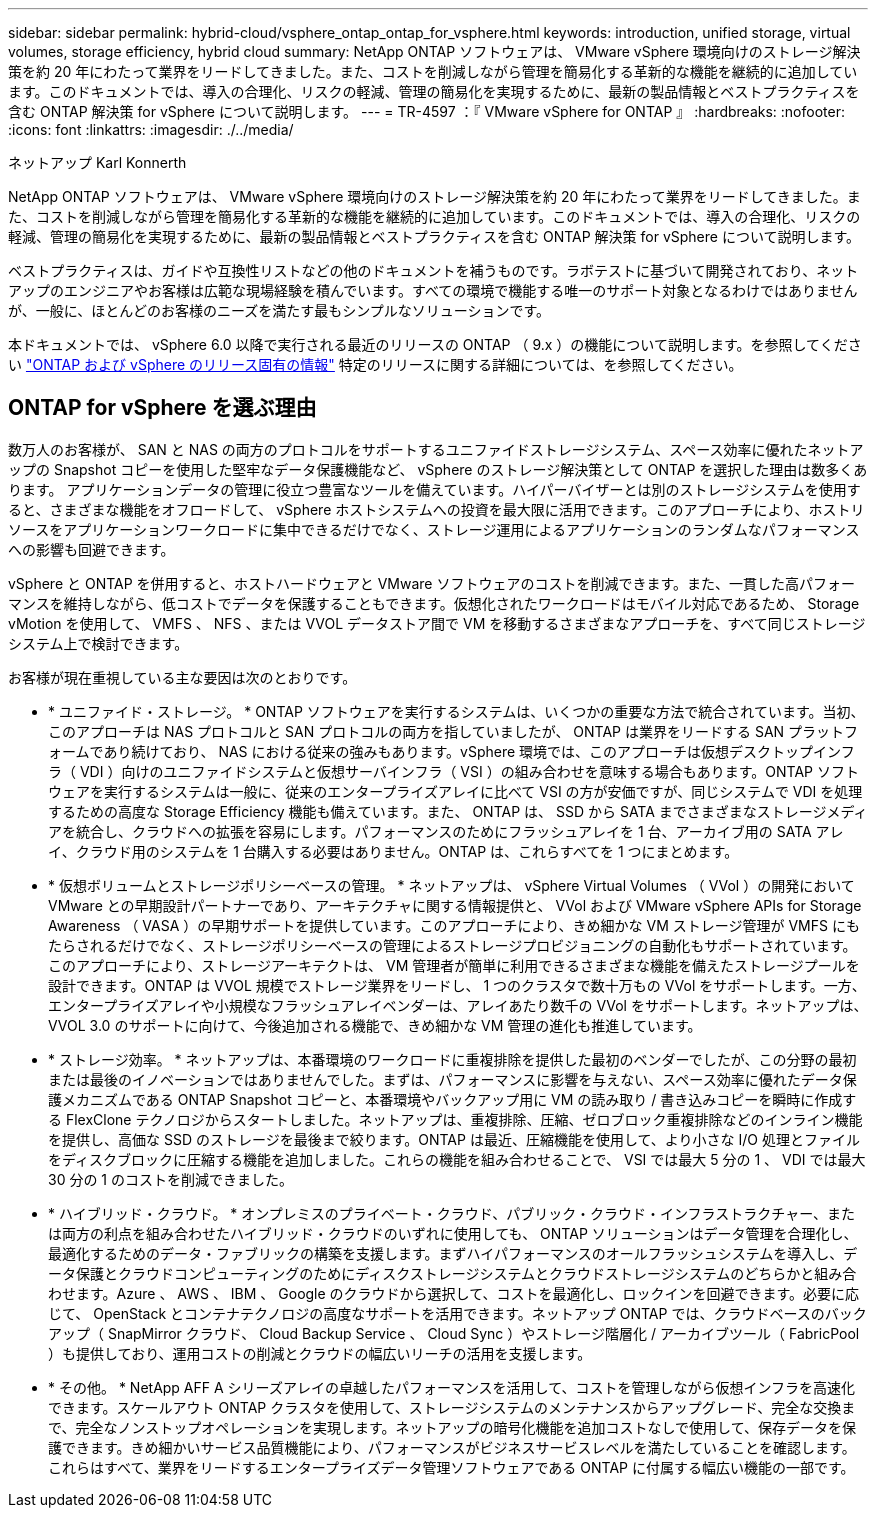 ---
sidebar: sidebar 
permalink: hybrid-cloud/vsphere_ontap_ontap_for_vsphere.html 
keywords: introduction, unified storage, virtual volumes, storage efficiency, hybrid cloud 
summary: NetApp ONTAP ソフトウェアは、 VMware vSphere 環境向けのストレージ解決策を約 20 年にわたって業界をリードしてきました。また、コストを削減しながら管理を簡易化する革新的な機能を継続的に追加しています。このドキュメントでは、導入の合理化、リスクの軽減、管理の簡易化を実現するために、最新の製品情報とベストプラクティスを含む ONTAP 解決策 for vSphere について説明します。 
---
= TR-4597 ：『 VMware vSphere for ONTAP 』
:hardbreaks:
:nofooter: 
:icons: font
:linkattrs: 
:imagesdir: ./../media/


ネットアップ Karl Konnerth

NetApp ONTAP ソフトウェアは、 VMware vSphere 環境向けのストレージ解決策を約 20 年にわたって業界をリードしてきました。また、コストを削減しながら管理を簡易化する革新的な機能を継続的に追加しています。このドキュメントでは、導入の合理化、リスクの軽減、管理の簡易化を実現するために、最新の製品情報とベストプラクティスを含む ONTAP 解決策 for vSphere について説明します。

ベストプラクティスは、ガイドや互換性リストなどの他のドキュメントを補うものです。ラボテストに基づいて開発されており、ネットアップのエンジニアやお客様は広範な現場経験を積んでいます。すべての環境で機能する唯一のサポート対象となるわけではありませんが、一般に、ほとんどのお客様のニーズを満たす最もシンプルなソリューションです。

本ドキュメントでは、 vSphere 6.0 以降で実行される最近のリリースの ONTAP （ 9.x ）の機能について説明します。を参照してください link:vsphere_ontap_ontap_and_vsphere_release-specific_information.html["ONTAP および vSphere のリリース固有の情報"] 特定のリリースに関する詳細については、を参照してください。



== ONTAP for vSphere を選ぶ理由

数万人のお客様が、 SAN と NAS の両方のプロトコルをサポートするユニファイドストレージシステム、スペース効率に優れたネットアップの Snapshot コピーを使用した堅牢なデータ保護機能など、 vSphere のストレージ解決策として ONTAP を選択した理由は数多くあります。 アプリケーションデータの管理に役立つ豊富なツールを備えています。ハイパーバイザーとは別のストレージシステムを使用すると、さまざまな機能をオフロードして、 vSphere ホストシステムへの投資を最大限に活用できます。このアプローチにより、ホストリソースをアプリケーションワークロードに集中できるだけでなく、ストレージ運用によるアプリケーションのランダムなパフォーマンスへの影響も回避できます。

vSphere と ONTAP を併用すると、ホストハードウェアと VMware ソフトウェアのコストを削減できます。また、一貫した高パフォーマンスを維持しながら、低コストでデータを保護することもできます。仮想化されたワークロードはモバイル対応であるため、 Storage vMotion を使用して、 VMFS 、 NFS 、または VVOL データストア間で VM を移動するさまざまなアプローチを、すべて同じストレージシステム上で検討できます。

お客様が現在重視している主な要因は次のとおりです。

* * ユニファイド・ストレージ。 * ONTAP ソフトウェアを実行するシステムは、いくつかの重要な方法で統合されています。当初、このアプローチは NAS プロトコルと SAN プロトコルの両方を指していましたが、 ONTAP は業界をリードする SAN プラットフォームであり続けており、 NAS における従来の強みもあります。vSphere 環境では、このアプローチは仮想デスクトップインフラ（ VDI ）向けのユニファイドシステムと仮想サーバインフラ（ VSI ）の組み合わせを意味する場合もあります。ONTAP ソフトウェアを実行するシステムは一般に、従来のエンタープライズアレイに比べて VSI の方が安価ですが、同じシステムで VDI を処理するための高度な Storage Efficiency 機能も備えています。また、 ONTAP は、 SSD から SATA までさまざまなストレージメディアを統合し、クラウドへの拡張を容易にします。パフォーマンスのためにフラッシュアレイを 1 台、アーカイブ用の SATA アレイ、クラウド用のシステムを 1 台購入する必要はありません。ONTAP は、これらすべてを 1 つにまとめます。
* * 仮想ボリュームとストレージポリシーベースの管理。 * ネットアップは、 vSphere Virtual Volumes （ VVol ）の開発において VMware との早期設計パートナーであり、アーキテクチャに関する情報提供と、 VVol および VMware vSphere APIs for Storage Awareness （ VASA ）の早期サポートを提供しています。このアプローチにより、きめ細かな VM ストレージ管理が VMFS にもたらされるだけでなく、ストレージポリシーベースの管理によるストレージプロビジョニングの自動化もサポートされています。このアプローチにより、ストレージアーキテクトは、 VM 管理者が簡単に利用できるさまざまな機能を備えたストレージプールを設計できます。ONTAP は VVOL 規模でストレージ業界をリードし、 1 つのクラスタで数十万もの VVol をサポートします。一方、エンタープライズアレイや小規模なフラッシュアレイベンダーは、アレイあたり数千の VVol をサポートします。ネットアップは、 VVOL 3.0 のサポートに向けて、今後追加される機能で、きめ細かな VM 管理の進化も推進しています。
* * ストレージ効率。 * ネットアップは、本番環境のワークロードに重複排除を提供した最初のベンダーでしたが、この分野の最初または最後のイノベーションではありませんでした。まずは、パフォーマンスに影響を与えない、スペース効率に優れたデータ保護メカニズムである ONTAP Snapshot コピーと、本番環境やバックアップ用に VM の読み取り / 書き込みコピーを瞬時に作成する FlexClone テクノロジからスタートしました。ネットアップは、重複排除、圧縮、ゼロブロック重複排除などのインライン機能を提供し、高価な SSD のストレージを最後まで絞ります。ONTAP は最近、圧縮機能を使用して、より小さな I/O 処理とファイルをディスクブロックに圧縮する機能を追加しました。これらの機能を組み合わせることで、 VSI では最大 5 分の 1 、 VDI では最大 30 分の 1 のコストを削減できました。
* * ハイブリッド・クラウド。 * オンプレミスのプライベート・クラウド、パブリック・クラウド・インフラストラクチャー、または両方の利点を組み合わせたハイブリッド・クラウドのいずれに使用しても、 ONTAP ソリューションはデータ管理を合理化し、最適化するためのデータ・ファブリックの構築を支援します。まずハイパフォーマンスのオールフラッシュシステムを導入し、データ保護とクラウドコンピューティングのためにディスクストレージシステムとクラウドストレージシステムのどちらかと組み合わせます。Azure 、 AWS 、 IBM 、 Google のクラウドから選択して、コストを最適化し、ロックインを回避できます。必要に応じて、 OpenStack とコンテナテクノロジの高度なサポートを活用できます。ネットアップ ONTAP では、クラウドベースのバックアップ（ SnapMirror クラウド、 Cloud Backup Service 、 Cloud Sync ）やストレージ階層化 / アーカイブツール（ FabricPool ）も提供しており、運用コストの削減とクラウドの幅広いリーチの活用を支援します。
* * その他。 * NetApp AFF A シリーズアレイの卓越したパフォーマンスを活用して、コストを管理しながら仮想インフラを高速化できます。スケールアウト ONTAP クラスタを使用して、ストレージシステムのメンテナンスからアップグレード、完全な交換まで、完全なノンストップオペレーションを実現します。ネットアップの暗号化機能を追加コストなしで使用して、保存データを保護できます。きめ細かいサービス品質機能により、パフォーマンスがビジネスサービスレベルを満たしていることを確認します。これらはすべて、業界をリードするエンタープライズデータ管理ソフトウェアである ONTAP に付属する幅広い機能の一部です。

